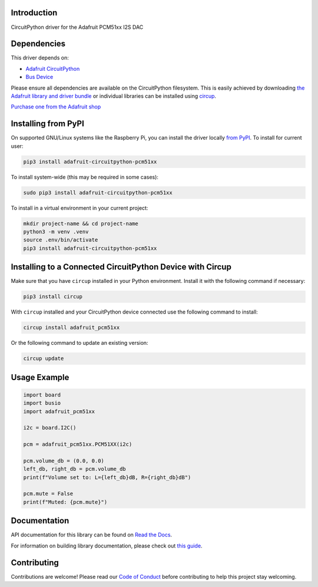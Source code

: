 Introduction
============


.. image:: https://readthedocs.org/projects/adafruit-circuitpython-pcm51xx/badge/?version=latest
    :target: https://docs.circuitpython.org/projects/pcm51xx/en/latest/
    :alt: Documentation Status


.. image:: https://raw.githubusercontent.com/adafruit/Adafruit_CircuitPython_Bundle/main/badges/adafruit_discord.svg
    :target: https://adafru.it/discord
    :alt: Discord


.. image:: https://github.com/adafruit/Adafruit_CircuitPython_PCM51xx/workflows/Build%20CI/badge.svg
    :target: https://github.com/adafruit/Adafruit_CircuitPython_PCM51xx/actions
    :alt: Build Status


.. image:: https://img.shields.io/endpoint?url=https://raw.githubusercontent.com/astral-sh/ruff/main/assets/badge/v2.json
    :target: https://github.com/astral-sh/ruff
    :alt: Code Style: Ruff

CircuitPython driver for the Adafruit PCM51xx I2S DAC


Dependencies
=============
This driver depends on:

* `Adafruit CircuitPython <https://github.com/adafruit/circuitpython>`_
* `Bus Device <https://github.com/adafruit/Adafruit_CircuitPython_BusDevice>`_

Please ensure all dependencies are available on the CircuitPython filesystem.
This is easily achieved by downloading
`the Adafruit library and driver bundle <https://circuitpython.org/libraries>`_
or individual libraries can be installed using
`circup <https://github.com/adafruit/circup>`_.

`Purchase one from the Adafruit shop <http://www.adafruit.com/products/6421>`_

Installing from PyPI
=====================

On supported GNU/Linux systems like the Raspberry Pi, you can install the driver locally `from
PyPI <https://pypi.org/project/adafruit-circuitpython-pcm51xx/>`_.
To install for current user:

.. code-block:: shell

    pip3 install adafruit-circuitpython-pcm51xx

To install system-wide (this may be required in some cases):

.. code-block:: shell

    sudo pip3 install adafruit-circuitpython-pcm51xx

To install in a virtual environment in your current project:

.. code-block:: shell

    mkdir project-name && cd project-name
    python3 -m venv .venv
    source .env/bin/activate
    pip3 install adafruit-circuitpython-pcm51xx

Installing to a Connected CircuitPython Device with Circup
==========================================================

Make sure that you have ``circup`` installed in your Python environment.
Install it with the following command if necessary:

.. code-block:: shell

    pip3 install circup

With ``circup`` installed and your CircuitPython device connected use the
following command to install:

.. code-block:: shell

    circup install adafruit_pcm51xx

Or the following command to update an existing version:

.. code-block:: shell

    circup update

Usage Example
=============

.. code-block:: python

	import board
	import busio
	import adafruit_pcm51xx

	i2c = board.I2C()

	pcm = adafruit_pcm51xx.PCM51XX(i2c)

	pcm.volume_db = (0.0, 0.0)
	left_db, right_db = pcm.volume_db
	print(f"Volume set to: L={left_db}dB, R={right_db}dB")

	pcm.mute = False
	print(f"Muted: {pcm.mute}")

Documentation
=============
API documentation for this library can be found on `Read the Docs <https://docs.circuitpython.org/projects/pcm51xx/en/latest/>`_.

For information on building library documentation, please check out
`this guide <https://learn.adafruit.com/creating-and-sharing-a-circuitpython-library/sharing-our-docs-on-readthedocs#sphinx-5-1>`_.

Contributing
============

Contributions are welcome! Please read our `Code of Conduct
<https://github.com/adafruit/Adafruit_CircuitPython_PCM51xx/blob/HEAD/CODE_OF_CONDUCT.md>`_
before contributing to help this project stay welcoming.
